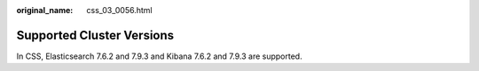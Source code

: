 :original_name: css_03_0056.html

.. _css_03_0056:

Supported Cluster Versions
==========================

In CSS, Elasticsearch 7.6.2 and 7.9.3 and Kibana 7.6.2 and 7.9.3 are supported.
